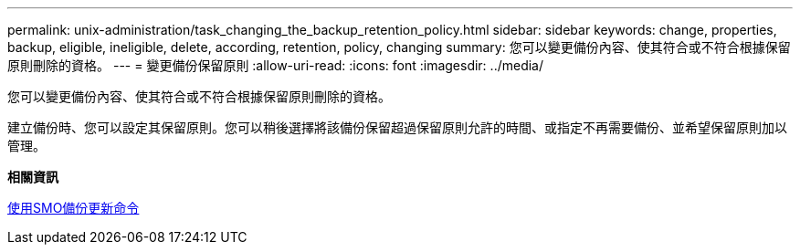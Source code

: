 ---
permalink: unix-administration/task_changing_the_backup_retention_policy.html 
sidebar: sidebar 
keywords: change, properties, backup, eligible, ineligible, delete, according, retention, policy, changing 
summary: 您可以變更備份內容、使其符合或不符合根據保留原則刪除的資格。 
---
= 變更備份保留原則
:allow-uri-read: 
:icons: font
:imagesdir: ../media/


[role="lead"]
您可以變更備份內容、使其符合或不符合根據保留原則刪除的資格。

建立備份時、您可以設定其保留原則。您可以稍後選擇將該備份保留超過保留原則允許的時間、或指定不再需要備份、並希望保留原則加以管理。

*相關資訊*

xref:reference_the_smosmsapbackup_update_command.adoc[使用SMO備份更新命令]
